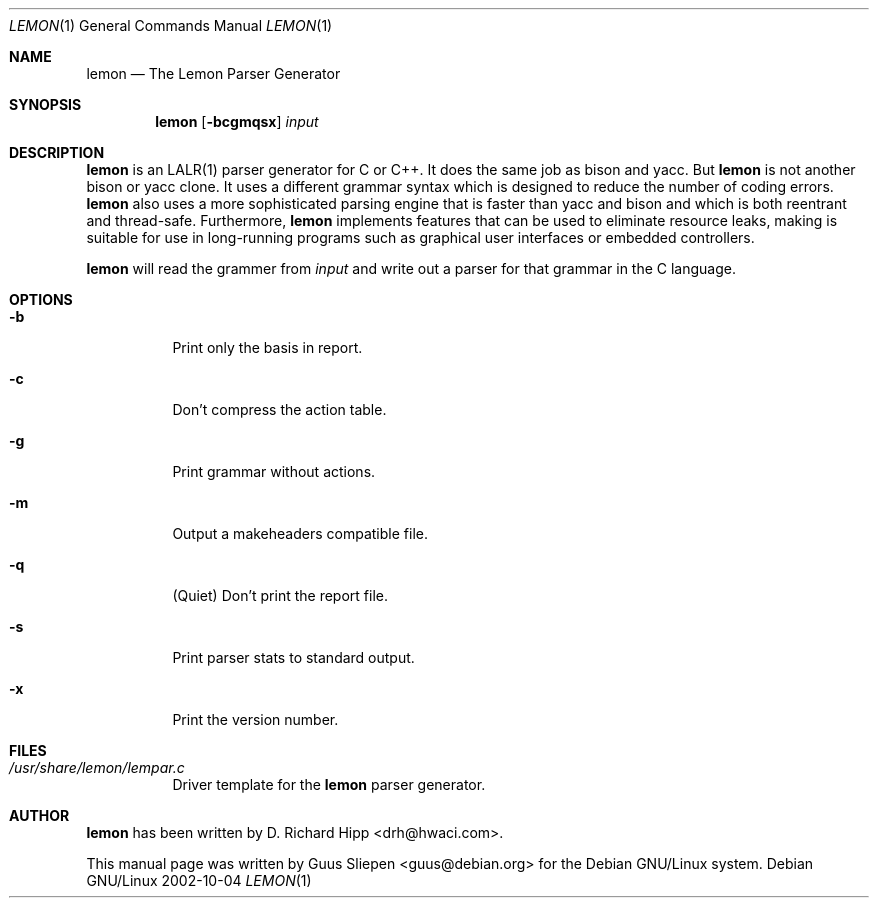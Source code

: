 .\" $MirOS$
.\"
.\" From Debian sqlite3_3.4.2-2.diff.gz
.Dd 2002-10-04
.Dt LEMON 1
.Os "Debian GNU/Linux"
.\" Manual page created by Guus Sliepen <guus@debian.org>
.Sh NAME
.Nm lemon
.Nd The Lemon Parser Generator
.Sh SYNOPSIS
.Nm
.Op Fl bcgmqsx
.Ar input
.Sh DESCRIPTION
.Nm
is an LALR(1) parser generator for C or C++.
It does the same job as bison and yacc.
But 
.Nm
is not another bison or yacc clone.
It uses a different grammar syntax which is designed to reduce the number of coding errors.
.Nm
also uses a more sophisticated parsing engine that is faster than yacc and bison
and which is both reentrant and thread-safe.
Furthermore, 
.Nm
implements features that can be used to eliminate resource leaks,
making is suitable for use in long-running programs such as graphical user interfaces or embedded controllers.
.Pp
.Nm
will read the grammer from
.Ar input
and write out a parser for that grammar in the C language.
.Sh OPTIONS
.Bl -tag -width indent
.It Fl b
Print only the basis in report.
.It Fl c
Don't compress the action table.
.It Fl g
Print grammar without actions.
.It Fl m
Output a makeheaders compatible file.
.It Fl q
(Quiet) Don't print the report file.
.It Fl s
Print parser stats to standard output.
.It Fl x
Print the version number.
.El
.Sh FILES
.Bl -tag -width indent
.It Pa /usr/share/lemon/lempar.c
Driver template for the
.Nm
parser generator.
.El
.Sh AUTHOR
.Nm
has been written by
.An D. Richard Hipp Aq drh@hwaci.com .
.Pp
This manual page was written by
.An Guus Sliepen Aq guus@debian.org
for the Debian GNU/Linux system.
